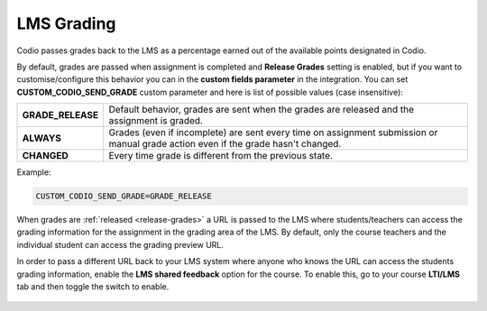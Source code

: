 .. meta::
   :description: LTI Grading Process

.. _lti-grading:

LMS Grading
============
Codio passes grades back to the LMS as a percentage earned out of the available points designated in Codio. 

By default, grades are passed when assignment is completed and **Release Grades** setting is enabled, but if you want to customise/configure this behavior you can in the **custom fields parameter** in the integration. You can set **CUSTOM_CODIO_SEND_GRADE** custom parameter and here is list of possible values (case insensitive):


+-------------------+---------------------------------------------------------------------------------+
| **GRADE_RELEASE** | Default behavior, grades are sent when the grades are released and the          |
|                   | assignment is graded.                                                           |
+-------------------+---------------------------------------------------------------------------------+
| **ALWAYS**        | Grades (even if incomplete) are sent every time on assignment submission or     |
|                   | manual grade action even if the grade hasn't changed.                           |
+-------------------+---------------------------------------------------------------------------------+
| **CHANGED**       | Every time grade is different from the previous state.                          |
+-------------------+---------------------------------------------------------------------------------+


Example:

.. code:: ini

   CUSTOM_CODIO_SEND_GRADE=GRADE_RELEASE

When grades are :ref:`released <release-grades>` a URL is passed to the LMS where students/teachers can access the grading information for the assignment in the grading area of the LMS. By default, only the course teachers and the individual student can access the grading preview URL.

In order to pass a different URL back to your LMS system where anyone who knows the URL can access the students grading information, enable the **LMS shared feedback** option for the course. To enable this, go to your course **LTI/LMS** tab and then toggle the switch to enable.

  .. image:: /img/lmssharedfeedback.png
     :alt: LMS Shared Feedback

